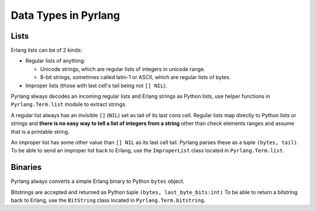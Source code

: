 Data Types in Pyrlang
=====================

Lists
-----

Erlang lists can be of 2 kinds:

*   Regular lists of anything:

    *   Unicode strings, which are regular lists of integers in unicode range.
    *   8-bit strings, sometimes called latin-1 or ASCII, which are regular lists
        of bytes.

* Improper lists (those with last cell's tail being not ``[] NIL``).

Pyrlang always decodes an incoming regular lists and Erlang strings as Python
lists, use helper functions in ``Pyrlang.Term.list`` module to extract strings.

A regular list always has an invisible ``[]`` (``NIL``) set as tail of its last
cons cell. Regular lists map directly to Python lists or strings and
**there is no easy way to tell a list of integers from a string** other than
check elements ranges and assume that is a printable string.

An improper list has some other value than ``[] NIL`` as its last cell tail.
Pyrlang parses these as a tuple ``(bytes, tail)``.
To be able to send an improper list back to Erlang, use the ``ImproperList``
class located in ``Pyrlang.Term.list``.


Binaries
--------

Pyrlang always converts a simple Erlang binary to Python ``bytes`` object.

Bitstrings are accepted and returned as Python tuple ``(bytes, last_byte_bits:int)``
To be able to return a bitstring back to Erlang, use the ``BitString`` class
located in ``Pyrlang.Term.bitstring``.
